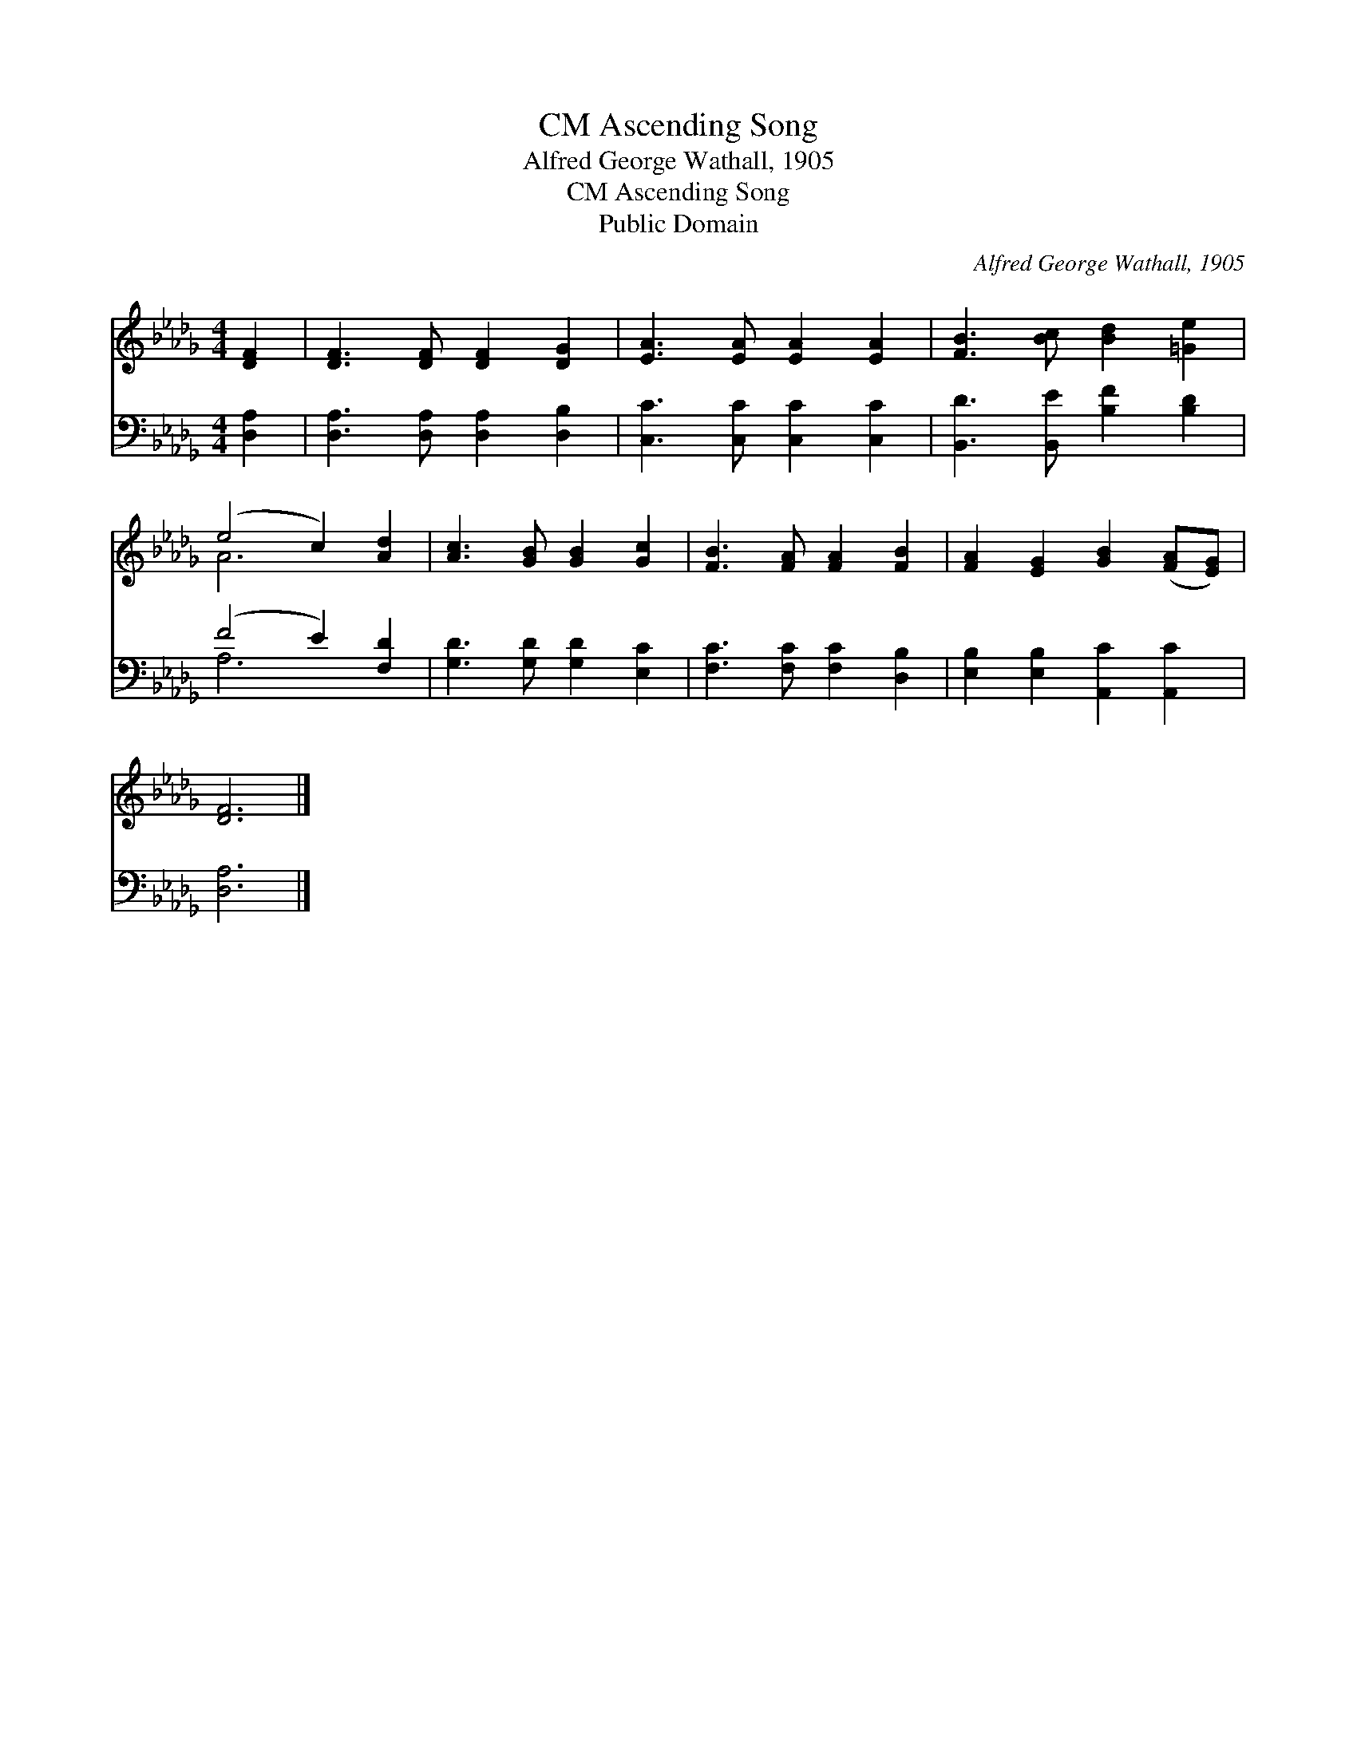 X:1
T:Ascending Song, CM
T:Alfred George Wathall, 1905
T:Ascending Song, CM
T:Public Domain
C:Alfred George Wathall, 1905
Z:Public Domain
%%score ( 1 2 ) ( 3 4 )
L:1/8
M:4/4
K:Db
V:1 treble 
V:2 treble 
V:3 bass 
V:4 bass 
V:1
 [DF]2 | [DF]3 [DF] [DF]2 [DG]2 | [EA]3 [EA] [EA]2 [EA]2 | [FB]3 [Bc] [Bd]2 [=Ge]2 | %4
 (e4 c2) [Ad]2 | [Ac]3 [GB] [GB]2 [Gc]2 | [FB]3 [FA] [FA]2 [FB]2 | [FA]2 [EG]2 [GB]2 ([FA][EG]) | %8
 [DF]6 |] %9
V:2
 x2 | x8 | x8 | x8 | A6 x2 | x8 | x8 | x8 | x6 |] %9
V:3
 [D,A,]2 | [D,A,]3 [D,A,] [D,A,]2 [D,B,]2 | [C,C]3 [C,C] [C,C]2 [C,C]2 | %3
 [B,,D]3 [B,,E] [B,F]2 [B,D]2 | (F4 E2) [F,D]2 | [G,D]3 [G,D] [G,D]2 [E,C]2 | %6
 [F,C]3 [F,C] [F,C]2 [D,B,]2 | [E,B,]2 [E,B,]2 [A,,C]2 [A,,C]2 | [D,A,]6 |] %9
V:4
 x2 | x8 | x8 | x8 | A,6 x2 | x8 | x8 | x8 | x6 |] %9

